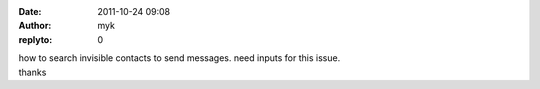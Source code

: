 :date: 2011-10-24 09:08
:author: myk
:replyto: 0

| how to search invisible contacts to send messages. need inputs for this issue.
| thanks
